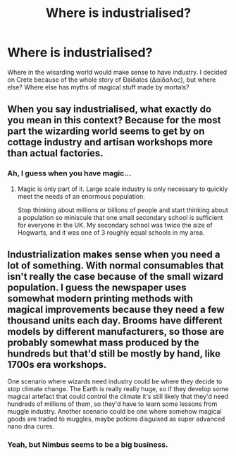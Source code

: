 #+TITLE: Where is industrialised?

* Where is industrialised?
:PROPERTIES:
:Author: thomasp3864
:Score: 0
:DateUnix: 1604120664.0
:DateShort: 2020-Oct-31
:FlairText: Discussion
:END:
Where in the wisarding world would make sense to have industry. I decided on Crete because of the whole story of Ðaiðalos (Δαίδαλος), but where else? Where else has myths of magical stuff made by mortals?


** When you say industrialised, what exactly do you mean in this context? Because for the most part the wizarding world seems to get by on cottage industry and artisan workshops more than actual factories.
:PROPERTIES:
:Author: Wireless-Wizard
:Score: 8
:DateUnix: 1604127086.0
:DateShort: 2020-Oct-31
:END:

*** Ah, I guess when you have magic...
:PROPERTIES:
:Author: thomasp3864
:Score: 1
:DateUnix: 1604158154.0
:DateShort: 2020-Oct-31
:END:

**** Magic is only part of it. Large scale industry is only necessary to quickly meet the needs of an enormous population.

Stop thinking about millions or billions of people and start thinking about a population so miniscule that one small secondary school is sufficient for everyone in the UK. My secondary school was twice the size of Hogwarts, and it was one of 3 roughly equal schools in my area.
:PROPERTIES:
:Author: Wireless-Wizard
:Score: 3
:DateUnix: 1604158719.0
:DateShort: 2020-Oct-31
:END:


** Industrialization makes sense when you need a lot of something. With normal consumables that isn't really the case because of the small wizard population. I guess the newspaper uses somewhat modern printing methods with magical improvements because they need a few thousand units each day. Brooms have different models by different manufacturers, so those are probably somewhat mass produced by the hundreds but that'd still be mostly by hand, like 1700s era workshops.

One scenario where wizards need industry could be where they decide to stop climate change. The Earth is really really huge, so if they develop some magical artefact that could control the climate it's still likely that they'd need hundreds of millions of them, so they'd have to learn some lessons from muggle industry. Another scenario could be one where somehow magical goods are traded to muggles, maybe potions disguised as super advanced nano dna cures.
:PROPERTIES:
:Author: 15_Redstones
:Score: 2
:DateUnix: 1604268036.0
:DateShort: 2020-Nov-02
:END:

*** Yeah, but Nimbus seems to be a big business.
:PROPERTIES:
:Author: thomasp3864
:Score: 1
:DateUnix: 1604282605.0
:DateShort: 2020-Nov-02
:END:
